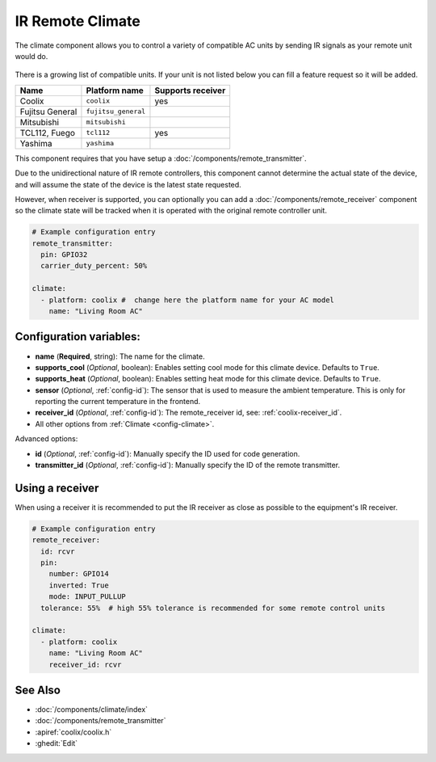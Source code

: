 IR Remote Climate
=================

.. seo::
    :description: Controls a variety of compatible Climate via IR
    :image: air-conditioner.png

The climate component allows you to control a variety of compatible AC units by sending IR signals
as your remote unit would do.

.. figure:: images/climate-ui.png
    :align: center
    :width: 60.0%

There is a growing list of compatible units. If your unit is not listed below you can fill a feature
request so it will be added.

+------------------------+---------------------+----------------------+
| Name                   | Platform name       |  Supports receiver   |
|                        |                     |                      +
+========================+=====================+======================+
| Coolix                 | ``coolix``          | yes                  |
+------------------------+---------------------+----------------------+
| Fujitsu General        | ``fujitsu_general`` |                      |
+------------------------+---------------------+----------------------+
| Mitsubishi             | ``mitsubishi``      |                      |
+------------------------+---------------------+----------------------+
| TCL112, Fuego          | ``tcl112``          | yes                  |
+------------------------+---------------------+----------------------+
| Yashima                | ``yashima``         |                      |
+------------------------+---------------------+----------------------+

This component requires that you have setup a :doc:`/components/remote_transmitter`.

Due to the unidirectional nature of IR remote controllers, this component cannot determine the
actual state of the device, and will assume the state of the device is the latest state requested.

However, when receiver is supported, you can optionally you can add a
:doc:`/components/remote_receiver` component so the climate state will be tracked when it is operated
with the original remote controller unit.

.. code-block:: yaml

    # Example configuration entry
    remote_transmitter:
      pin: GPIO32
      carrier_duty_percent: 50%

    climate:
      - platform: coolix #  change here the platform name for your AC model
        name: "Living Room AC"

Configuration variables:
------------------------

- **name** (**Required**, string): The name for the climate.
- **supports_cool** (*Optional*, boolean): Enables setting cool mode for this climate device. Defaults to ``True``.
- **supports_heat** (*Optional*, boolean): Enables setting heat mode for this climate device. Defaults to ``True``.
- **sensor** (*Optional*, :ref:`config-id`): The sensor that is used to measure the ambient
  temperature. This is only for reporting the current temperature in the frontend.
- **receiver_id** (*Optional*, :ref:`config-id`): The remote_receiver id, see: :ref:`coolix-receiver_id`.
- All other options from :ref:`Climate <config-climate>`.

Advanced options:

- **id** (*Optional*, :ref:`config-id`): Manually specify the ID used for code generation.
- **transmitter_id** (*Optional*, :ref:`config-id`): Manually specify the ID of the remote transmitter.

.. _coolix-receiver_id:

Using a receiver
----------------

When using a receiver it is recommended to put the IR receiver as close as possible to the equipment's
IR receiver.

.. code-block:: yaml

    # Example configuration entry
    remote_receiver:
      id: rcvr
      pin:
        number: GPIO14
        inverted: True
        mode: INPUT_PULLUP
      tolerance: 55%  # high 55% tolerance is recommended for some remote control units

    climate:
      - platform: coolix
        name: "Living Room AC"
        receiver_id: rcvr

See Also
--------

- :doc:`/components/climate/index`
- :doc:`/components/remote_transmitter`
- :apiref:`coolix/coolix.h`
- :ghedit:`Edit`
